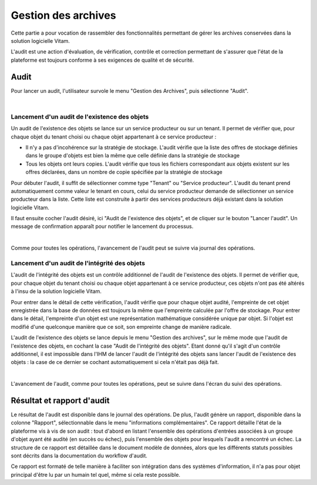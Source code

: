 Gestion des archives 
#####################

Cette partie a pour vocation de rassembler des fonctionnalités permettant de gérer les archives conservées dans la solution logicielle Vitam. 

L'audit est une action d'évaluation, de vérification, contrôle et correction permettant de s'assurer que l'état de la plateforme est toujours conforme à ses exigences de qualité et de sécurité.

Audit 
=======

Pour lancer un audit, l'utilisateur survole le menu "Gestion des Archives", puis sélectionne "Audit".

|

.. image:: images/menu_audit.png

Lancement d'un audit de l'existence des objets
-----------------------------------------------

Un audit de l'existence des objets se lance sur un service producteur ou sur un tenant. Il permet de vérifier que, pour chaque objet du tenant choisi ou chaque objet appartenant à ce service producteur :

* Il n'y a pas d'incohérence sur la stratégie de stockage. L'audit vérifie que la liste des offres de stockage définies dans le groupe d'objets est bien la même que celle définie dans la stratégie de stockage

* Tous les objets ont leurs copies. L'audit vérifie que tous les fichiers correspondant aux objets existent sur les offres déclarées, dans un nombre de copie spécifiée par la stratégie de stockage

Pour débuter l'audit, il suffit de sélectionner comme type "Tenant" ou "Service producteur". L'audit du tenant prend automatiquement comme valeur le tenant en cours, celui du service producteur demande de sélectionner un service producteur dans la liste. Cette liste est construite à partir des services producteurs déjà existant dans la solution logicielle Vitam.

Il faut ensuite cocher l'audit désiré, ici "Audit de l'existence des objets", et de cliquer sur le bouton "Lancer l'audit". Un message de confirmation apparaît pour notifier le lancement du processus.

|

.. image:: images/detail_audit.png

Comme pour toutes les opérations, l'avancement de l'audit peut se suivre via journal des opérations.

Lancement d'un audit de l'intégrité des objets
-----------------------------------------------

L'audit de l'intégrité des objets est un contrôle additionnel de l'audit de l'existence des objets. Il permet de vérifier que, pour chaque objet du tenant choisi ou chaque objet appartenant à ce service producteur, ces objets n'ont pas été altérés à l'insu de la solution logicielle Vitam.

Pour entrer dans le détail de cette vérification, l'audit vérifie que pour chaque objet audité, l'empreinte de cet objet enregistrée dans la base de données est toujours la même que l'empreinte calculée par l'offre de stockage. Pour entrer dans le détail, l'empreinte d'un objet est une représentation mathématique considérée unique par objet. Si l'objet est modifié d'une quelconque manière que ce soit, son empreinte change de manière radicale.

L'audit de l'existence des objets se lance depuis le menu "Gestion des archives", sur le même mode que l'audit de l'existence des objets, en cochant la case "Audit de l'intégrité des objets". Etant donné qu'il s'agit d'un contrôle additionnel, il est impossible dans l'IHM de lancer l'audit de l'intégrité des objets sans lancer l'audit de l'existence des objets : la case de ce dernier se cochant automatiquement si cela n'était pas déjà fait.

|

.. image:: images/detail_audit_int.png

L'avancement de l'audit, comme pour toutes les opérations, peut se suivre dans l'écran du suivi des opérations.

Résultat et rapport d'audit
============================

Le résultat de l'audit est disponible dans le journal des opérations. De plus, l'audit génère un rapport, disponible dans la colonne "Rapport", sélectionnable dans le menu "informations complémentaires". Ce rapport détaille l'état de la plateforme vis à vis de son audit : tout d'abord en listant l'ensemble des opérations d'entrées associées à un groupe d'objet ayant été audité (en succès ou échec), puis l'ensemble des objets pour lesquels l'audit a rencontré un échec. La structure de ce rapport est détaillée dans le document modèle de données, alors que les différents statuts possibles sont décrits dans la documentation du workflow d'audit.

Ce rapport est formaté de telle manière à faciliter son intégration dans des systèmes d'information, il n'a pas pour objet principal d'être lu par un humain tel quel, même si cela reste possible.
